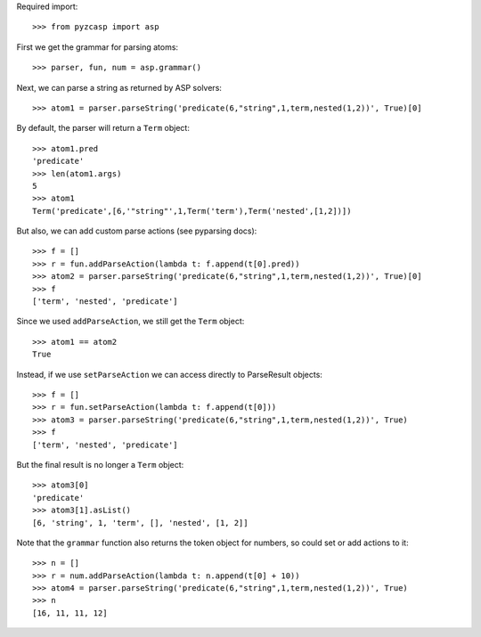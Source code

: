 Required import::

    >>> from pyzcasp import asp
    
First we get the grammar for parsing atoms::
    
    >>> parser, fun, num = asp.grammar()

Next, we can parse a string as returned by ASP solvers::
    
    >>> atom1 = parser.parseString('predicate(6,"string",1,term,nested(1,2))', True)[0]

By default, the parser will return a ``Term`` object::

    >>> atom1.pred
    'predicate'
    >>> len(atom1.args)
    5
    >>> atom1
    Term('predicate',[6,'"string"',1,Term('term'),Term('nested',[1,2])])
    
But also, we can add custom parse actions (see pyparsing docs)::

    >>> f = []
    >>> r = fun.addParseAction(lambda t: f.append(t[0].pred))
    >>> atom2 = parser.parseString('predicate(6,"string",1,term,nested(1,2))', True)[0]
    >>> f
    ['term', 'nested', 'predicate']
    
Since we used ``addParseAction``, we still get the ``Term`` object::

    >>> atom1 == atom2
    True
    
Instead, if we use ``setParseAction`` we can access directly to ParseResult objects::

    >>> f = []
    >>> r = fun.setParseAction(lambda t: f.append(t[0]))
    >>> atom3 = parser.parseString('predicate(6,"string",1,term,nested(1,2))', True)
    >>> f
    ['term', 'nested', 'predicate']
    
But the final result is no longer a ``Term`` object::
    
    >>> atom3[0]
    'predicate'
    >>> atom3[1].asList()
    [6, 'string', 1, 'term', [], 'nested', [1, 2]]

Note that the ``grammar`` function also returns the token object for numbers, so could set or add actions to it::

    >>> n = []
    >>> r = num.addParseAction(lambda t: n.append(t[0] + 10))
    >>> atom4 = parser.parseString('predicate(6,"string",1,term,nested(1,2))', True)
    >>> n
    [16, 11, 11, 12]

